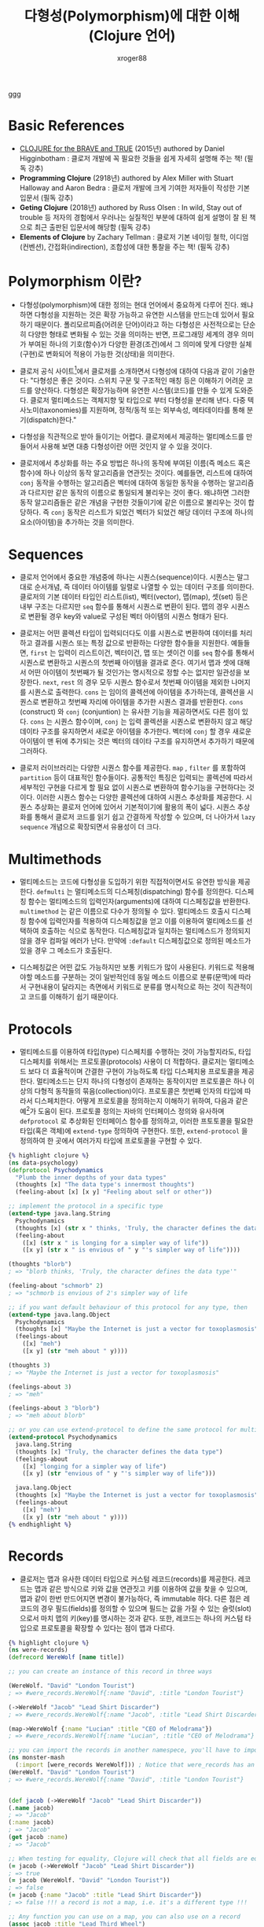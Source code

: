 :PROPERTIES:
:ID:       bd1f131a-838e-4774-bbd9-c4732df376c3
:END:
#+TITLE: 다형성(Polymorphism)에 대한 이해 (Clojure 언어)
#+AUTHOR: xroger88
#+TAGS: polymorphism sequence multimethod protocol clojure
#+DESCRIPTION: 클로저 언어에서 제공하는 시퀀스(sequence), 멀티메소드(multimethod) 및 프로토콜(protocol)에 대한 이해 및 활용

ggg

* Basic References
- [[https://www.braveclojure.com/introduction/][CLOJURE for the BRAVE and TRUE]] (2015년) authored by Daniel Higginbotham :
  클로저 개발에 꼭 필요한 것들을 쉽게 자세히 설명해 주는 책! (필독 강추)
- *Programming Clojure* (2918년) authored by Alex Miller with Stuart Halloway and Aaron
  Bedra : 클로저 개발에 크게 기여한 저자들이 작성한 기본 입문서 (필독
  강추)
- *Geting Clojure* (2018년) authored by Russ Olsen : In wild, Stay out of trouble 등
  저자의 경험에서 우러나는 실질적인 부분에 대하여 쉽게 설명이 잘 된 책으로 최근
  출판된 입문서에 해당함 (필독 강추)
- *Elements of Clojure* by Zachary Tellman : 클로저 기본 네이밍 철학, 이디엄(컨벤션), 간접화(indirection), 조합성에 대한 통찰을 주는 책! (필독 강추)

* Polymorphism 이란?
- 다형성(polymorphism)에 대한 정의는 현대 언어에서 중요하게 다루어 진다.
  왜냐하면 다형성을 지원하는 것은 확장 가능하고 유연한 시스템을 만드는데 있어서
  필요하기 때문이다. 폴리모르피즘(어려운 단어)이라고 하는 다형성은 사전적으로는
  단순히 다양한 형태로 변화될 수 있는 것을 의미하는 반면, 프로그래밍 세계의 경우
  의미가 부여된 하나의 기호(함수)가 다양한 환경(조건)에서 그 의미에 맞게 다양한 실체(구현)로
  변화되어 적용이 가능한 것(상태)을 의미한다.

- 클로저 공식 사이트[fn:1]에서 클로저를 소개하면서 다형성에 대하여 다음과 같이
  기술한다: "다형성은 좋은 것이다. 스위치 구문 및 구조적인 매칭 등은 이해하기
  어려운 코드를 양산하다. 다형성은 확장가능하며 유연한 시스템(코드)를 만들 수
  있게 도와준다. 클로저 멀티메소드는 객체지향 및 타입으로 부터 다형성을 분리해
  낸다. 다중 텍사노미(taxonomies)를 지원하며, 정적/동적 또는 외부속성,
  메타데이타를 통해 분기(dispatch)한다."

[fn:1] https://clojure.org


- 다형성을 직관적으로 받아 들이기는 어렵다. 클로저에서 제공하는 멀티메소드를
  만들어서 사용해 보면 대충 다형성이란 어떤 것인지 알 수 있을 것이다.
  
- 클로저에서 추상화를 하는 주요 방법은 하나의 동작에 부여된 이름(즉 메소드 혹은
  함수)에 하나 이상의 동작 알고리즘을 연관짓는 것이다. 예를들면, 리스트에 대하여
  =conj= 동작을 수행하는 알고리즘은 벡터에 대하여 동일한 동작을 수행하는
  알고리즘과 다르지만 같은 동작의 이름으로 통일되게 불리우는 것이 좋다. 왜냐하면
  그러한 동작 알고리즘들은 같은 개념을 구현한 것들이기에 같은 이름으로 불리우는
  것이 합당하다. 즉 =conj= 동작은 리스트가 되었건 벡터가 되었건 해당 데이터
  구조에 하나의 요소(아이템)을 추가하는 것을 의미한다.

* Sequences
- 클로저 언어에서 중요한 개념중에 하나는 시퀀스(sequence)이다. 시퀀스는 말그대로
  순서개념, 즉 데이터 아이템를 일렬로 나열할 수 있는 데이터 구조를 의미한다.
  클로저의 기본 데이터 타입인 리스트(list), 벡터(vector), 맵(map), 셋(set) 등은
  내부 구조는 다르지만 =seq= 함수를 통해서 시퀀스로 변환이 된다. 맵의 경우
  시퀀스로 변환될 경우 key와 value로 구성된 벡터 아이템의 시퀀스 형태가 된다.

- 클로저는 어떤 콜렉션 타입이 입력되더다도 이를 시퀀스로 변환하여 데이터를 처리하고 결과를
  시퀀스 또는 특정 값으로 반환하는 다양한 함수들을 지원한다. 예들들면, =first= 는
  입력이 리스트이건, 벡터이건, 맵 또는 셋이건 이를 =seq= 함수를 통해서
  시퀀스로 변환하고 시퀀스의 첫번째 아이템을 결과로 준다. 여기서 맵과 셋에
  대해서 어떤 아이템이 첫번째가 될 것인가는 명시적으로 정할 수는 없지만
  일관성을 보장한다. =next=, =rest= 의 경우 모두 시퀀스 함수로서 첫번째
  아이템을 제외한 나머지를 시퀀스로 출력한다. =cons= 는 임이의
  콜렉션에 아이템을 추가하는데, 콜렉션을 시퀀스로 변환하고 첫번째 자리에
  아이템을 추가한 시퀀스 결과를 반환한다. =cons= (construct) 와 =conj=
  (conjuntion) 는 유사한 기능을 제공하면서도 다른 점이 있다. =cons= 는 시퀀스 함수이며, =conj= 는 입력
  콜렉션을 시퀀스로 변환하지 않고 해당 데이타 구조를 유지하면서 새로운 아이템을
  추가한다. 벡터에 =conj= 할 경우 새로운 아이템이 맨 뒤에 추가되는 것은 벡터의
  데이타 구조를 유지하면서 추가하기 때문에 그러하다.

- 클로저 러이브러리는 다양한 시퀀스 함수를 제공한다. =map= , =filter= 를
  포함하여 =partition= 등이 대표적인 함수들이다. 공통적인 특징은 입력되는 콜렉션에 따라서
  세부적인 구현을 다르게 할 필요 없이 시퀀스로 변환하여 함수기능을
  구현하다는 것이다. 이러한 시퀀스 함수는 다양한 콜렉션에 대하여 시퀀스 추상화를
  제공한다. 시퀀스 추상화는 콜로저 언어에 있어서 기본적이기에 활용의 폭이 넓다.
  시퀀스 추상화를 통해서 클로저 코드를 읽기 쉽고 간결하게 작성할 수 있으며, 더
  나아가서 =lazy sequence= 개념으로 확장되면서 유용성이 더 크다.


* Multimethods
- 멀티메소드는 코드에 다형성을 도입하기 위한 직접적이면서도 유연한 방식을
  제공한다. =defmulti= 는 멀티메소드의 디스페칭(dispatching) 함수를 정의한다.
  디스페칭 함수는 멀티메소드의 입력인자(arguments)에 대하여 디스페칭값을
  반환한다. =multimethod= 는 같은 이름으로 다수가 정의될 수 있다. 멀티메소드
  호출시 디스페칭 함수에 입력인자를 적용하여 디스페칭값을 얻고 이를 이용하여
  멀티메소드를 선택하여 호출하는 식으로 동작한다. 디스페칭값과 일치하는
  멀티메스드가 정의되지 않을 경우 컴파일 에러가 난다. 만약에 =:default=
  디스페칭값으로 정의된 메소드가 있을 경우 그 메소드가 호출된다.

- 디스페칭값은 어떤 값도 가능하지만 보통 키워드가 많이 사용된다. 키워드로
  적용해야할 메소드를 구분하는 것이 일반적인데 동일 메소드 이름으로 분류(문맥)에
  따라서 구현내용이 달라지는 측면에서 키워드로 분류를 명시적으로 하는 것이
  직관적이고 코드를 이해하기 쉽기 때문이다.

* Protocols
- 멀티메소드를 이용하여 타입(type) 디스페치를 수행하는 것이 가능할지라도, 타입
  디스페치를 위해서는 프로토콜(protocols) 사용이 더 적합하다. 클로저는
  멀티메소드 보다 더 효율적이며 간결한 구현이 가능하도록 타입 디스페치용
  프로토콜을 제공한다. 멀티메소드는 단지 하나의 다형성이 존재하는 동작이지만
  프로토콜은 하나 이상의 다형적 동작들의 묶음(collection)이다. 프로토콜은 첫번째
  인자의 타입에 따라서 디스페치한다. 어떻게 프로토콜을 정의하는지 이해하기
  위하여, 다음과 같은 예[fn:2]가 도움이 된다. 프로토콜 정의는 자바의 인터페이스
  정의와 유사하며 =defprotocol= 로 추상화된 인터페이스 함수를 정의하고, 이러한
  프토토콜을 필요한 타입(혹은 객체)에 =extend-type= 정의하여 구현한다.
  또한, =extend-protocol= 을 정의하여 한 곳에서 여러가지 타입에 프로토콜을 구현할 수 있다.

[fn:2] clojure for the brave and true 책에서 발취됨


#+BEGIN_SRC clojure
{% highlight clojure %}
(ns data-psychology)
(defprotocol Psychodynamics
  "Plumb the inner depths of your data types"
  (thoughts [x] "The data type's innermost thoughts")
  (feeling-about [x] [x y] "Feeling about self or other"))

;; implement the protocol in a specific type
(extend-type java.lang.String
  Psychodynamics
  (thoughts [x] (str x " thinks, 'Truly, the character defines the data type'"))
  (feeling-about
    ([x] (str x " is longing for a simpler way of life"))
    ([x y] (str x " is envious of " y "'s simpler way of life"))))

(thoughts "blorb")
; => "blorb thinks, 'Truly, the character defines the data type'"

(feeling-about "schmorb" 2)
; => "schmorb is envious of 2's simpler way of life

;; if you want default behaviour of this protocol for any type, then
(extend-type java.lang.Object
  Psychodynamics
  (thoughts [x] "Maybe the Internet is just a vector for toxoplasmosis")
  (feelings-about
    ([x] "meh")
    ([x y] (str "meh about " y))))

(thoughts 3)
; => "Maybe the Internet is just a vector for toxoplasmosis"

(feelings-about 3)
; => "meh"

(feelings-about 3 "blorb")
; => "meh about blorb"

;; or you can use extend-protocol to define the same protocol for multiple types
(extend-protocol Psychodynamics
  java.lang.String
  (thoughts [x] "Truly, the character defines the data type")
  (feelings-about
    ([x] "longing for a simpler way of life")
    ([x y] (str "envious of " y "'s simpler way of life")))

  java.lang.Object
  (thoughts [x] "Maybe the Internet is just a vector for toxoplasmosis")
  (feelings-about
    ([x] "meh")
    ([x y] (str "meh about " y))))
{% endhighlight %}
#+END_SRC

* Records
- 클로저는 맵과 유사한 데이터 타입으로 커스텀 레코드(records)를 제공한다.
  레코드는 맵과 같은 방식으로 키와 값을 연관짓고 키를 이용하여 값을 찾을 수
  있으며, 맵과 같이 한번 만드어지면 변경이 불가능하다, 즉 immutable 하다. 다른
  점은 레코드의 경우 필드(fields)를 정의할 수 있으며 필드는 값을 가질 수 있는
  슬럿(slot)으로서 마치 맵의 키(key)를 명시하는 것과 같다. 또한, 레코드는 하나의
  커스텀 타입으로 프로토콜을 확장할 수 있다는 점이 맵과 다르다.


#+BEGIN_SRC clojure
{% highlight clojure %}
(ns were-records)
(defrecord WereWolf [name title])

;; you can create an instance of this record in three ways

(WereWolf. "David" "London Tourist")
; => #were_records.WereWolf{:name "David", :title "London Tourist"}

(->WereWolf "Jacob" "Lead Shirt Discarder")
; => #were_records.WereWolf{:name "Jacob", :title "Lead Shirt Discarder"}

(map->WereWolf {:name "Lucian" :title "CEO of Melodrama"})
; => #were_records.WereWolf{:name "Lucian", :title "CEO of Melodrama"}

;; you can import the records in another namespece, you'll have to import it.
(ns monster-mash
  (:import [were_records WereWolf])) ; Notice that were_records has an underscore, not a dash
(WereWolf. "David" "London Tourist")
; => #were_records.WereWolf{:name "David", :title "London Tourist"}


(def jacob (->WereWolf "Jacob" "Lead Shirt Discarder"))
(.name jacob)
; => "Jacob"
(:name jacob)
; => "Jacob"
(get jacob :name)
; => "Jacob"

;; When testing for equality, Clojure will check that all fields are equal and that the two comparands have the same type:
(= jacob (->WereWolf "Jacob" "Lead Shirt Discarder"))
; => true
(= jacob (WereWolf. "David" "London Tourist"))
; => false
(= jacob {:name "Jacob" :title "Lead Shirt Discarder"})
; => false !!! a record is not a map, i.e. it's a different type !!!

;; Any function you can use on a map, you can also use on a record
(assoc jacob :title "Lead Third Wheel")
; => #were_records.WereWolf{:name "Jacob", :title "Lead Third Wheel"}
(dissoc jacob :title)
; => {:name "Jacob"} <- that's not a were_records.WereWolf
; REASON is that if you dissoc a record and then try to call a protocol method on the result, the record's protocol method won't be called.

;; you would extend a protocol when defining a record:
(defprotocol WereCreature
  (full-moon-behavior [x]))

(defrecord WereWolf [name title]
  WereCreature
  (full-moon-behavior [x]
    (str name " will howl and murder")))

(full-moon-behavior (map->WereWolf {:name "Lucian" :title "CEO of Melodrama"}))
; => "Lucian will howl and murder"
{% endhighlight %}
#+END_SRC

- 위 코드의 예[fn:2]에서 보였듯이, 맵을 대상으로 하는 함수는 또한 레코드에 대해서도
  적용 가능하다. 왜냐하면 레코드와 맵의 접근 인터페이스는 동일하기 때문이다.
  그렇다면, 언제 레코드를 사용하고 언제 맵을 사용하는가? 이 질문에 대하여
  일반적으로 동일한 필드를 갖는 맵을 여러번(계속해서) 사용하다면 레코드를
  사용해야 한다. 데이터의 집합은 응용 도메인의 정보를 표현하기 위한 것이므로,
  코드상에서 도메인 개념에 기반한 이름(필드명/레코드명)을 제공하는 것이
  유리하다. 뿐만이 아니라 레코드 접근이 맵을 접근하는 것 보다 더 성능이 좋기에
  더 효율적이다. 또한, 프로토콜을 사용한다면 레코드 생성이 필요하다.

* Further data types[fn:3] for abstraction
** deftype
** reify
** proxy

[fn:3] http://clojure.org/datatypes/
